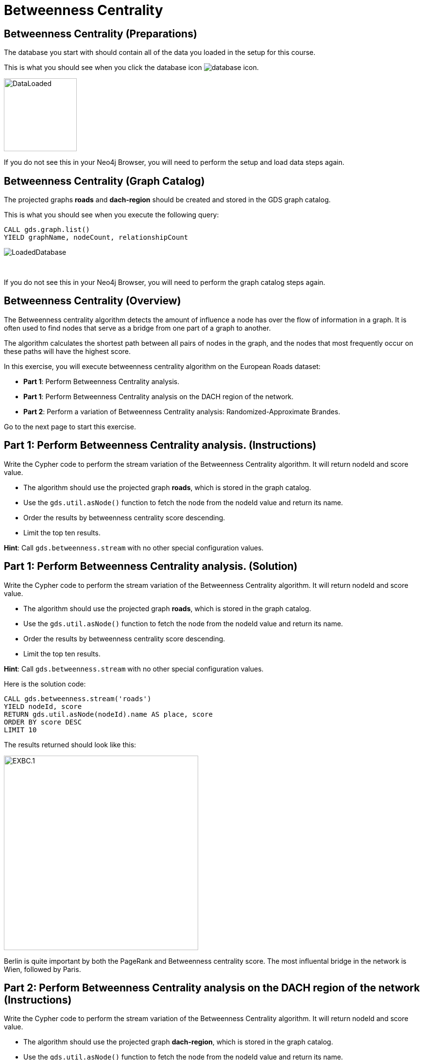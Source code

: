 = Betweenness Centrality
:icons: font

== Betweenness Centrality (Preparations)

The database you start with should contain all of the data you loaded in the setup for this course.

This is what you should see when you click the database icon image:database-icon.png[].

image::DataLoaded.png[DataLoaded,width=150]

If you do not see this in your Neo4j Browser, you will need to perform the setup  and load data steps again.

== Betweenness Centrality (Graph Catalog)

The projected graphs *roads* and *dach-region* should be created and stored in the GDS graph catalog.

This is what you should see when you execute the following query:

[source, cypher]
----
CALL gds.graph.list()
YIELD graphName, nodeCount, relationshipCount
----

image::LoadedRoadsGraph.png[LoadedDatabase]

{nbsp} +

If you do not see this in your Neo4j Browser, you will need to perform the graph catalog steps again.

== Betweenness Centrality (Overview)

The Betweenness centrality algorithm detects the amount of influence a node has over the flow of information in a graph.
It is often used to find nodes that serve as a bridge from one part of a graph to another.

The algorithm calculates the shortest path between all pairs of nodes in the graph, and the nodes that most frequently occur on these paths will have the highest score.

In this exercise, you will execute betweenness centrality algorithm on the European Roads dataset:

* *Part 1*: Perform Betweenness Centrality analysis.
* *Part 1*: Perform Betweenness Centrality analysis on the DACH region of the network.
* *Part 2*: Perform a variation of Betweenness Centrality analysis: Randomized-Approximate Brandes.

Go to the next page to start this exercise.

== Part 1: Perform Betweenness Centrality analysis. (Instructions)

Write the Cypher code to perform the stream variation of the Betweenness Centrality algorithm. It will return nodeId and score value.

* The algorithm should use the projected graph *roads*, which is stored in the graph catalog.
* Use the `gds.util.asNode()` function to fetch the node from the nodeId value and return its name.
* Order the results by betweenness centrality score descending.
* Limit the top ten results.

*Hint*: Call `gds.betweenness.stream` with no other special configuration values.

== Part 1: Perform Betweenness Centrality analysis. (Solution)

Write the Cypher code to perform the stream variation of the Betweenness Centrality algorithm. It will return nodeId and score value.

* The algorithm should use the projected graph *roads*, which is stored in the graph catalog.
* Use the `gds.util.asNode()` function to fetch the node from the nodeId value and return its name.
* Order the results by betweenness centrality score descending.
* Limit the top ten results.


*Hint*: Call `gds.betweenness.stream` with no other special configuration values.

Here is the solution code:

[source, cypher]
----
CALL gds.betweenness.stream('roads')
YIELD nodeId, score
RETURN gds.util.asNode(nodeId).name AS place, score
ORDER BY score DESC
LIMIT 10
----

The results returned should look like this:

[.thumb]
image::EXBC.1.png[EXBC.1,width=400]

Berlin is quite important by both the PageRank and Betweenness centrality score.
The most influental bridge in the network is Wien, followed by Paris.

== Part 2: Perform Betweenness Centrality analysis on the DACH region of the network (Instructions)

Write the Cypher code to perform the stream variation of the Betweenness Centrality algorithm. It will return nodeId and score value.

* The algorithm should use the projected graph *dach-region*, which is stored in the graph catalog.
* Use the `gds.util.asNode()` function to fetch the node from the nodeId value and return its name.
* Order the results by betweenness centrality score descending.
* Limit the top ten results.


*Hint*: Call `gds.betweenness.stream` with no other special configuration values.

== Part 2: Perform Betweenness Centrality analysis on the DACH region of the network (Solution)

Write the Cypher code to perform the stream variation of the Betweenness Centrality algorithm. It will return nodeId and score value.

* The algorithm should use the projected graph *dach-region*, which is stored in the graph catalog.
* Use the `gds.util.asNode()` function to fetch the node from the nodeId value and return its name.
* Order the results by betweenness centrality score descending.
* Limit the top ten results.


*Hint*: Call `gds.betweenness.stream` with no other special configuration values.

Here is the solution code:

[source, cypher]
----
CALL gds.betweenness.stream('dach-region')
YIELD nodeId, score
RETURN gds.util.asNode(nodeId).name AS place, score
ORDER BY score DESC
LIMIT 10
----

The results returned should look like this:

[.thumb]
image::EXBC.2.png[EXBC.1,width=400]

The most influental bridges in the DACH area are München and Nürnberg.

== Part 3: Perform a variation of Betweenness Centrality analysis: Randomized-Approximate Brandes. (Instructions)

On very large graphs it is not really feasible to run all these shortest path computations, so we might choose to use an approximate version of the algorithm.
Write the Cypher code to perform the Randomized-Approximate variation of the Betweenness Centrality algorithm.
It will return nodeId and score value.

* The algorithm should use the projected graph *roads*, which is stored in the graph catalog.
* Add the *samplingSize* parameter
* Specify the sampling size of 100
* Use the `gds.util.asNode()` function to fetch the node from the nodeId value and return its name.
* Limit the top ten results


*Hint*: Call `gds.betweenness.stream`

== Part 3: Perform a variation of Betweenness Centrality analysis: Randomized-Approximate Brandes. (Solution)

On very large graphs it is not really feasible to run all these shortest path computations, so we might choose to use an approximate version of the algorithm.
Write the Cypher code to perform the Randomized-Approximate variation of the Betweenness Centrality algorithm.
It will return nodeId and score value.

* The algorithm should use the projected graph *roads*, which is stored in the graph catalog.
* Add the *samplingSize* parameter
* Specify the sampling size of 100
* Use the `gds.util.asNode()` function to fetch the node from the nodeId value and return its name.
* Limit the top ten results


*Hint*: Call `gds.betweenness.stream`

The following query runs the RA-Brandes algorithm which calculates betweenness based on sampling parts of the graph:
[source, cypher]
----
CALL gds.betweenness.stream('roads', {
    samplingSize:100})
YIELD nodeId, score
RETURN gds.util.asNode(nodeId).name AS place, score
ORDER BY score DESC
LIMIT 10
----

[.thumb]
image::EXBC.3.png[EXBC.1,width=400]

You should see similar results as with the original algorithm. Due to randomness, each result will be slightly different.

Try running this algorithm a few times to see how the results change.

== Betweenness Centrality: Taking it further

Try the Randomized-Approximate Brandes analysis with different values for:

* samplingSize
* samplingSeed

== Betweenness Centrality (Summary)

Betweenness centrality is one of the centrality measures to help you identify important nodes in the graph.

In this exercise, you ran a betweenness centrality algorithm on the European Roads dataset.

ifdef::env-guide[]
pass:a[<a play-topic='{guides}/NodeSimilarity.html'>Continue to Exercise: Node Similarity</a>]
endif::[]
